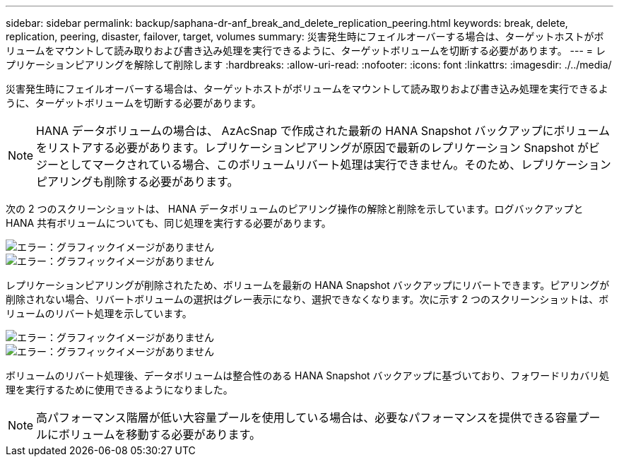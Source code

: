 ---
sidebar: sidebar 
permalink: backup/saphana-dr-anf_break_and_delete_replication_peering.html 
keywords: break, delete, replication, peering, disaster, failover, target, volumes 
summary: 災害発生時にフェイルオーバーする場合は、ターゲットホストがボリュームをマウントして読み取りおよび書き込み処理を実行できるように、ターゲットボリュームを切断する必要があります。 
---
= レプリケーションピアリングを解除して削除します
:hardbreaks:
:allow-uri-read: 
:nofooter: 
:icons: font
:linkattrs: 
:imagesdir: ./../media/


[role="lead"]
災害発生時にフェイルオーバーする場合は、ターゲットホストがボリュームをマウントして読み取りおよび書き込み処理を実行できるように、ターゲットボリュームを切断する必要があります。


NOTE: HANA データボリュームの場合は、 AzAcSnap で作成された最新の HANA Snapshot バックアップにボリュームをリストアする必要があります。レプリケーションピアリングが原因で最新のレプリケーション Snapshot がビジーとしてマークされている場合、このボリュームリバート処理は実行できません。そのため、レプリケーションピアリングも削除する必要があります。

次の 2 つのスクリーンショットは、 HANA データボリュームのピアリング操作の解除と削除を示しています。ログバックアップと HANA 共有ボリュームについても、同じ処理を実行する必要があります。

image::saphana-dr-anf_image27.png[エラー：グラフィックイメージがありません]

image::saphana-dr-anf_image28.png[エラー：グラフィックイメージがありません]

レプリケーションピアリングが削除されたため、ボリュームを最新の HANA Snapshot バックアップにリバートできます。ピアリングが削除されない場合、リバートボリュームの選択はグレー表示になり、選択できなくなります。次に示す 2 つのスクリーンショットは、ボリュームのリバート処理を示しています。

image::saphana-dr-anf_image29.png[エラー：グラフィックイメージがありません]

image::saphana-dr-anf_image30.png[エラー：グラフィックイメージがありません]

ボリュームのリバート処理後、データボリュームは整合性のある HANA Snapshot バックアップに基づいており、フォワードリカバリ処理を実行するために使用できるようになりました。


NOTE: 高パフォーマンス階層が低い大容量プールを使用している場合は、必要なパフォーマンスを提供できる容量プールにボリュームを移動する必要があります。
